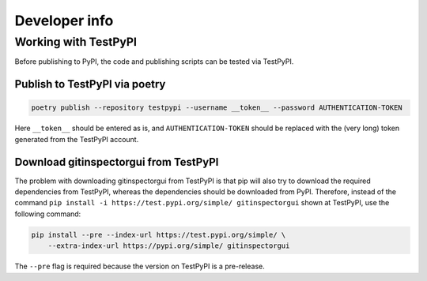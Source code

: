 Developer info
==============

Working with TestPyPI
---------------------
Before publishing to PyPI, the code and publishing scripts can be tested via
TestPyPI.

Publish to TestPyPI via poetry
^^^^^^^^^^^^^^^^^^^^^^^^^^^^^^

.. code:: bash

  poetry publish --repository testpypi --username __token__ --password AUTHENTICATION-TOKEN

Here ``__token__`` should be entered as is, and ``AUTHENTICATION-TOKEN`` should
be replaced with the (very long) token generated from the TestPyPI account.


Download gitinspectorgui from TestPyPI
^^^^^^^^^^^^^^^^^^^^^^^^^^^^^^^^^^^^^^
The problem with downloading gitinspectorgui from TestPyPI is that pip will also
try to download the required dependencies from TestPyPI, whereas the
dependencies should be downloaded from PyPI. Therefore, instead of the command
``pip install -i https://test.pypi.org/simple/ gitinspectorgui`` shown at
TestPyPI, use the following command:

.. code:: bash

  pip install --pre --index-url https://test.pypi.org/simple/ \
      --extra-index-url https://pypi.org/simple/ gitinspectorgui

The ``--pre`` flag is required because the version on TestPyPI is a pre-release.
